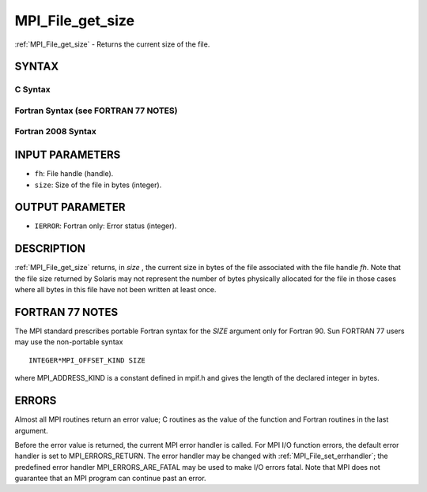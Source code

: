 .. _mpi_file_get_size:


MPI_File_get_size
=================

.. include_body

:ref:`MPI_File_get_size` - Returns the current size of the file.


SYNTAX
------



C Syntax
^^^^^^^^

.. code-block:: c
   :linenos:

   #include <mpi.h>
   int MPI_File_get_size(MPI_File fh, MPI_Offset *size)


Fortran Syntax (see FORTRAN 77 NOTES)
^^^^^^^^^^^^^^^^^^^^^^^^^^^^^^^^^^^^^

.. code-block:: fortran
   :linenos:

   USE MPI
   ! or the older form: INCLUDE 'mpif.h'
   MPI_FILE_GET_SIZE(FH, SIZE, IERROR)
   	INTEGER	FH, ERROR
   	INTEGER(KIND=MPI_OFFSET_KIND)	SIZE


Fortran 2008 Syntax
^^^^^^^^^^^^^^^^^^^

.. code-block:: fortran
   :linenos:

   USE mpi_f08
   MPI_File_get_size(fh, size, ierror)
   	TYPE(MPI_File), INTENT(IN) :: fh
   	INTEGER(KIND=MPI_OFFSET_KIND), INTENT(OUT) :: size
   	INTEGER, OPTIONAL, INTENT(OUT) :: ierror


INPUT PARAMETERS
----------------
* ``fh``: File handle (handle).
* ``size``: Size of the file in bytes (integer).

OUTPUT PARAMETER
----------------
* ``IERROR``: Fortran only: Error status (integer).

DESCRIPTION
-----------

:ref:`MPI_File_get_size` returns, in *size* , the current size in bytes of the
file associated with the file handle *fh*. Note that the file size
returned by Solaris may not represent the number of bytes physically
allocated for the file in those cases where all bytes in this file have
not been written at least once.


FORTRAN 77 NOTES
----------------

The MPI standard prescribes portable Fortran syntax for the *SIZE*
argument only for Fortran 90. Sun FORTRAN 77 users may use the
non-portable syntax

::

        INTEGER*MPI_OFFSET_KIND SIZE

where MPI_ADDRESS_KIND is a constant defined in mpif.h and gives the
length of the declared integer in bytes.


ERRORS
------

Almost all MPI routines return an error value; C routines as the value
of the function and Fortran routines in the last argument.

Before the error value is returned, the current MPI error handler is
called. For MPI I/O function errors, the default error handler is set to
MPI_ERRORS_RETURN. The error handler may be changed with
:ref:`MPI_File_set_errhandler`; the predefined error handler
MPI_ERRORS_ARE_FATAL may be used to make I/O errors fatal. Note that MPI
does not guarantee that an MPI program can continue past an error.


.. seealso:: 
   |
   | :ref:`MPI_File_preallocate`
